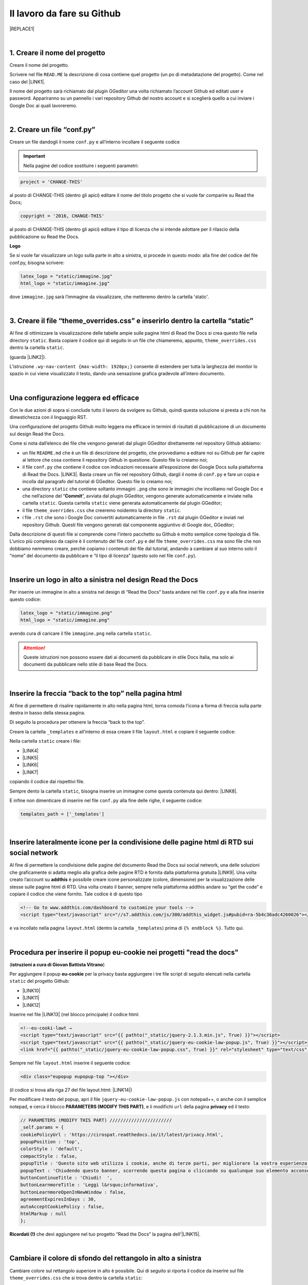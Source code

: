 
.. _h4a6529483549719b66336a3470283f:

Il lavoro da fare su Github
***************************


|REPLACE1|

|

.. _h27d37777d6f59f417f254b4fa3a:

1. Creare il nome del progetto
==============================

Creare il nome del progetto.

Scrivere nel file ``READ.ME`` la descrizione di cosa contiene quel progetto (un po di metadatazione del progetto). Come nel caso del \ |LINK1|\ .

Il nome del progetto sarà richiamato dal plugin GGeditor una volta richiamato l’account Github ed editati user e password. Appariranno su un pannello i vari repository Github del nostro account e si sceglierà quello a cui inviare i Google Doc ai quali lavoreremo. 

|

.. _h777c557c582d38262c7972186a6c3026:

2. Creare un file “conf.py”
===========================

Creare un file dandogli il nome ``conf.py`` e all’interno incollare il seguente codice

.. code-block:: python
    :linenos:

    # -*- coding: utf-8 -*-
    
    from __future__ import unicode_literals
    import sys, os
    
    on_rtd = os.environ.get('READTHEDOCS', None) == 'True'
    
    sys.path.append(os.path.abspath(os.pardir))
    
    __version__ = '1.0'
    
    # -- General configuration -----------------------------------------------------
    
    source_suffix = '.rst'
    master_doc = 'index'
    project = 'CHANGE-THIS'
    copyright = '2016, CHANGE-THIS'
    
    # The name of the Pygments (syntax highlighting) style to use.
    pygments_style = 'sphinx'
    
    extlinks = {}
    
    # -- Options for HTML output ---------------------------------------------------
    
    html_theme = 'default'
    
    html_static_path = ['static']
    
    def setup(app):
        # overrides for wide tables in RTD theme
        app.add_stylesheet('theme_overrides.css') # path relative to static
    
    """
      You might want to uncomment the “latex_documents = []” if you use CKJ characters in your document.
      Because the pdflatex raises exception when generate Latex documents with CKJ characters.
    """
    #latex_documents = []
    
    # inserire un logo in alto a sinistra (mettendo l’immagine nella cartella “static”)
    latex_logo = "static/immagine.jpg"
    html_logo = "static/immagine.jpg"


..  Important:: 

    Nella pagine del codice sostituire i seguenti parametri:


.. code:: 

    project = 'CHANGE-THIS'

al posto di CHANGE-THIS (dentro gli apici) editare il nome del titolo progetto che si vuole far comparire su Read the Docs;

.. code:: 

    copyright = '2016, CHANGE-THIS' 

al posto di CHANGE-THIS (dentro gli apici) editare il tipo di licenza che si intende adottare per il rilascio della pubblicazione su Read the Docs.

\ |STYLE0|\ 

Se si vuole far visualizzare un logo sulla parte in alto a sinistra, si procede in questo modo: alla fine del codice del file conf.py, bisogna scrivere: 

.. code:: 

    latex_logo = "static/immagine.jpg"
    html_logo = "static/immagine.jpg"

dove ``immagine.jpg`` sarà l’immagine da visualizzare, che metteremo dentro la cartella 'static'. 

|

.. _h657a453c413f207c58413846774e759:

3. Creare il file “theme_overrides.css” e inserirlo dentro la cartella “static”
===============================================================================

Al fine di ottimizzare la visualizzazione delle tabelle ampie sulle pagine html di Read the Docs si crea questo file nella directory ``static``. Basta copiare il codice qui di seguito in un file che chiameremo, appunto, ``theme_overrides.css`` dentro la cartella ``static``.

.. code-block:: python
    :linenos:

    .wy-table-responsive table td, .wy-table-responsive table th {
       white-space: inherit;
    }
    
    .wy-table-responsive table th {
       background-color: #f0f0f0;
    }
    
    .line-block, .docutils.footnote {
        line-height: 24px;
    }
    
    .admonition {
        margin-bottom: 20px;
        line-height:24px;
    }
    
    .admonition > *:not(:first-child){
        /* draw a boder around a admonition */
        border-left: solid 1px #b59e9e;
        border-right: solid 1px #b59e9e;
        padding: 12px;
        margin: -12px -12px -12px -12px;
        margin-bottom: -12px !important;
    }
    .admonition > .last, .admonition- > .last{
        /* draw a boder around a admonition */
        border-bottom: solid 1px #b59e9e !important;
    }
    
    /* adatta il nav-content a fullhd e si elimina lo spazio vuoto piccolo a destra */
    .wy-nav-content {max-width: 1920px;} 
    
    

(guarda \ |LINK2|\ ).

L’istruzione  ``.wy-nav-content {max-width: 1920px;}`` consente di estendere per tutta la larghezza del monitor lo spazio in cui viene visualizzato il testo, dando una sensazione grafica gradevole all’intero documento.

|

.. _h1485f695e393f6b591579642211623:

Una configurazione leggera ed efficace 
=======================================

Con le due azioni di sopra si conclude tutto il lavoro da svolgere su Github, quindi questa soluzione si presta a chi non ha dimestichezza con il linguaggio RST. 

Una configurazione del progetto Github molto leggera ma efficace in termini di risultati di pubblicazione di un documento sul design Read the Docs.

\ |IMG1|\ 

Come si nota dall’elenco dei file che vengono generati dal plugin GGeditor direttamente nel repository Github abbiamo:

* un file ``README.md`` che è un file di descrizione del progetto, che provvediamo a editare noi su Github per far capire al lettore che cosa contiene il repository Github in questione. Questo file lo creiamo noi;

* il file ``conf.py`` che contiene il codice con indicazioni necessarie all’esposizione dei Google Docs sulla piattaforma di Read the Docs. \ |LINK3|\ . Basta creare un file nel repository Github, dargli il nome di ``conf.py`` e fare un copia  e incolla dal paragrafo del tutorial di GGeditor. Questo file lo creiamo noi;

* una directory ``static`` che contiene soltanto immagini ``.png`` che sono le immagini che incolliamo nel Google Doc e che nell’azione del “\ |STYLE1|\ ”, avviata dal plugin GGeditor, vengono generate automaticamente e inviate nella cartella ``static``. Questa cartella ``static`` viene generata automaticamente dal plugin GGeditor;

* il file ``theme_overrides.css`` che creeremo noidentro la directory ``static``.

* i file ``.rst`` che sono i Google Doc convertiti automaticamente in file ``.rst`` dal plugin GGeditor e inviati nel repository Github. Questi file vengono generati dal componente aggiuntivo di Google doc, GGeditor;

Dalla descrizione di questi file si comprende come l’intero pacchetto su Github è molto semplice come tipologia di file. L’unico più complesso da capire è il contenuto del file ``conf.py`` e del file ``theme_overrides.css`` ma sono file che non dobbiamo nemmeno creare, perchè copiamo i contenuti dei file dal tutorial, andando a cambiare al suo interno solo il “nome” del documento da pubblicare e “il tipo di licenza” (questo solo nel file ``conf.py``).

|

.. _h15816766a462d462c4a264e604e1360:

Inserire un logo in alto a sinistra nel design Read the Docs 
=============================================================

Per inserire un immagine in alto a sinistra nel design di “Read the Docs” basta andare nel file ``conf.py`` e alla fine inserire questo codice:

.. code:: 

    latex_logo = "static/immagine.png"
    html_logo = "static/immagine.png"

avendo cura di caricare il file ``immagine.png`` nella cartella ``static``.

..  Attention:: 

    Queste istruzioni non possono essere dati ai documenti da pubblicare in stile Docs Italia, ma solo ai documenti da pubblicare nello stile di base Read the Docs.

|

.. _h76707323ea2c4a39744e2f14a2a48:

Inserire la freccia “back to the top” nella pagina html
=======================================================

\ |IMG2|\ 

Al fine di permettere di risalire rapidamente in alto nella pagina html, torna comoda l’icona a forma di freccia sulla parte destra in basso della stessa pagina. 

Di seguito la procedura per ottenere la freccia “back to the top”.

Creare la cartella ``_templates`` e all’interno di essa creare il file ``layout.html`` e copiare il seguente codice:

.. code-block:: python
    :linenos:

    <link href="{{ pathto("_static/theme_overrides.css", True) }}" rel="stylesheet" type="text/css" />
    
    <!-- css back top -->
    <!--<link href="../_static/jquerysctipttop.css" rel="stylesheet" type="text/css" />-->
    <link href="{{ pathto("_static/jquerysctipttop.css", True) }}" rel="stylesheet" type="text/css" />
    <!--<link href="../_static/backTop.css" rel="stylesheet" type="text/css" />-->
    <link href="{{ pathto("_static/backTop.css", True) }}" rel="stylesheet" type="text/css" />
    <!-- Script -->
    <!--<script type="text/javascript" src="../_static/jquery.min.js"></script> -->
    <script type="text/javascript" src="{{ pathto("_static/jquery.min.js", True) }}"></script> 
     {% endblock %}
    
    
    {% block footer %}
          {{ super() }}
    	   <!-- script Back To Top  -->
          <div class="footerc">
              <a id='backTop'>Back To Top</a>
     <!-- script toptoback automatico mobile/desktop -->  
     <!-- <script type="text/javascript" src="../_static/jquery.backTop.min.js"></script> -->
    <script type="text/javascript" src="{{ pathto("_static/jquery.backTop.min.js", True) }}"></script>
    <script>
                $(document).ready( function() {
                    $('#backTop').backTop({
                        'position' : 400,
                        'speed' : 300,
                        'color' : 'green',
    
    					                });
                });
            </script>
          </div>
    
    {% endblock %}
    

Nella cartella ``static`` creare i file:

* \ |LINK4|\ 

* \ |LINK5|\ 

* \ |LINK6|\ 

* \ |LINK7|\ 

copiando il codice dai rispettivi file.

Sempre dento la cartella ``static``, bisogna inserire un immagine come questa contenuta qui dentro:  \ |LINK8|\ . 

E infine non dimenticare di inserire nel file ``conf.py`` alla fine delle righe, il seguente codice:


.. code:: 

    
    templates_path = ['_templates']

    

|

.. _h6631023425f4c283e54125761f485c:

Inserire lateralmente icone per la condivisione delle pagine html di RTD sui social network
===========================================================================================

Al fine di permettere la condivisione delle pagine del documento Read the Docs sui social network, una delle soluzioni che graficamente si adatta meglio alla grafica delle pagine RTD è fornita dalla piattaforma gratuita \ |LINK9|\ . Una volta creato l’account su \ |STYLE2|\  è possibile creare icone personalizzate (colore, dimensione) per la visualizzazione delle stesse sulle pagine html di RTD. Una volta creato il banner, sempre nella piattaforma addthis andare su “get the code” e copiare il codice che viene fornito. Tale codice è di questo tipo

.. code:: 

    <!-- Go to www.addthis.com/dashboard to customize your tools --> 
    <script type="text/javascript" src="//s7.addthis.com/js/300/addthis_widget.js#pubid=ra-5b4c36adc4260026"></script>

e va incollato nella pagina ``layout.html`` (dentro la cartella ``_templates``) prima di ``{% endblock %}``. Tutto qui.

|

.. _hf36522c2b7d1121795852485a2a644e:

Procedura per inserire il popup eu-cookie nei progetti  "read the docs"
=======================================================================

(\ |STYLE3|\ )

Per aggiungere il popup \ |STYLE4|\  per la privacy basta aggiungere i tre file script di seguito elencati nella cartella ``static`` del progetto Github:

* \ |LINK10|\ 

* \ |LINK11|\ 

* \ |LINK12|\ 

Inserire nel file \ |LINK13|\  (nel blocco principale) il codice html:


.. code:: 

    <!--eu-cooki-lawt →
    <script type="text/javascript" src="{{ pathto("_static/jquery-2.1.3.min.js", True) }}"></script>
    <script type="text/javascript" src="{{ pathto("_static/jquery-eu-cookie-law-popup.js", True) }}"></script>
    <link href="{{ pathto("_static/jquery-eu-cookie-law-popup.css", True) }}" rel="stylesheet" type="text/css" />

Sempre nel file ``layout.html`` inserire il seguente codice:

.. code:: 

    <div class="eupopup eupopup-top "></div>

(il codice si trova alla riga 27 del file layout.html: \ |LINK14|\ ) 

Per modificare il testo del popup, apri il file ``jquery-eu-cookie-law-popup.js`` con notepad++, o  anche con il semplice notepad, e cerca il blocco \ |STYLE5|\ , e li modifichi ``url`` della pagina \ |STYLE6|\  ed il testo:

.. code:: 

    // PARAMETERS (MODIFY THIS PART) ///////////////////////
    _self.params = {
    cookiePolicyUrl : 'https://cirospat.readthedocs.io/it/latest/privacy.html',
    popupPosition : 'top',
    colorStyle : 'default',
    compactStyle : false,
    popupTitle : 'Questo sito web utilizza i cookie, anche di terze parti, per migliorare la vostra esperienza di navigazione web.',
    popupText : 'Chiudendo questo banner, scorrendo questa pagina o cliccando su qualunque suo elemento acconsenti all&rsquo;uso dei cookie. Per maggiori informazioni o per negare il consenso a tutti o ad alcuni cookie, consulta l&rsquo;informativa.',
    buttonContinueTitle : 'Chiudi!  ',
    buttonLearnmoreTitle : 'Leggi l&rsquo;informativa',
    buttonLearnmoreOpenInNewWindow : false,
    agreementExpiresInDays : 30,
    autoAcceptCookiePolicy : false,
    htmlMarkup : null
    };

\ |STYLE7|\  che devi aggiungere nel tuo progetto “Read the Docs” la pagina dell'\ |LINK15|\ .

|

.. _h775782304944104a63b1778f5f7e:

Cambiare il colore di sfondo del rettangolo in alto a sinistra
==============================================================

Cambiare colore sul rettangolo superiore in alto è possibile. Qui di seguito si riporta il codice da inserire sul file ``theme_overrides.css`` che si trova dentro la cartella ``static``:

.. code:: 

    }
    
    .wy-side-nav-search {
        background-color: #7b90f9;
    }

il codice “#7b90f9“ usato in questo caso (il colore del rettangolo in alto a sinistra del tutorial che state leggendo) corrisponde alla tonalità cromatica verificabile a questo link: \ |LINK16|\ . Ovviamente cambiando codice numerico (con il #iniziale) è possibile generare altre tonalità da applicare al caso specifico.

..  Attention:: 

    Queste istruzioni non possono essere dati ai documenti da pubblicare in stile Docs Italia, ma solo ai documenti da pubblicare nello stile di base Read the Docs.

|

.. _h42f507fa1c6a29605c5a1a3a442f:

Cambiare il colore dei titoli dei capitoli, paragrafi, sottoparagrafi, ecc.
===========================================================================

Come prima, è anche possibile cambiare il colore dei titoli dei capitoli, paragrafi, sottoparagrafi, ecc. Sempre sul file ``theme_overrides.css`` si riporta il seguente codice:

.. code:: 

    }
    
    h1, h2, h3 {
        color: #176a90 !important;
    }

il codice “\ |LINK17|\ ” può essere cambiato con i codici di tantissimi altri colori disponibili.

..  Attention:: 

    Queste istruzioni non possono essere dati ai documenti da pubblicare in stile Docs Italia, ma solo ai documenti da pubblicare nello stile di base Read the Docs.

|

.. _h206b132a6447317f607c2b3751106c78:

Uno schema tipo di progetto Github che raccoglie tutte le funzioni illustrate in questa pagina del tutorial
===========================================================================================================


|REPLACE2|

A questa pagina di Github \ |LINK18|\  si trova uno “schema tipo” la cui restituzione come progetto Read the Docs è disponibile qui: \ |LINK19|\ . 

Il progetto Github può essere clonato per creare un altro progetto Github che abbia le stesse impostazioni e che sono visibili nel relativo \ |LINK20|\ .

Quindi la sua funzione è quella di facilitare l’editing del codice, non dovendo pensare a crearlo da zero, e dando la possibilità all’utente di cambiare le personalizzazioni (titolo progetto, testo, ecc).

|


|REPLACE3|


|REPLACE4|


.. bottom of content


.. |STYLE0| replace:: **Logo**

.. |STYLE1| replace:: **Commit**

.. |STYLE2| replace:: **addthis**

.. |STYLE3| replace:: **istruzioni a cura di Giovan Battista Vitrano**

.. |STYLE4| replace:: **eu-cookie**

.. |STYLE5| replace:: **PARAMETERS (MODIFY THIS PART)**

.. |STYLE6| replace:: **privacy**

.. |STYLE7| replace:: **Ricordati (!)**


.. |REPLACE1| raw:: html

    Con il metodo proposto in questo tutorial, il lavoro che c’è da fare sull’account di &nbsp;&nbsp;<button class="btn btn-pill btn-info"type="button"><strong>Github</strong></button>&nbsp;&nbsp; è il seguente.
.. |REPLACE2| raw:: html

    <img src="https://schema-tipo.readthedocs.io/it/latest/_static/logo.jpg" width="250"/>
    
    <p><span style="background-color: #6462d1; color: #ffffff; display: inline-block; padding: 3px 8px; border-radius: 10px;">Asino siciliano</span></p>
.. |REPLACE3| raw:: html

    <script id="dsq-count-scr" src="//guida-readthedocs.disqus.com/count.js" async></script>
    
    <div id="disqus_thread"></div>
    <script>
    
    /**
    *  RECOMMENDED CONFIGURATION VARIABLES: EDIT AND UNCOMMENT THE SECTION BELOW TO INSERT DYNAMIC VALUES FROM YOUR PLATFORM OR CMS.
    *  LEARN WHY DEFINING THESE VARIABLES IS IMPORTANT: https://disqus.com/admin/universalcode/#configuration-variables*/
    /*
    
    var disqus_config = function () {
    this.page.url = PAGE_URL;  // Replace PAGE_URL with your page's canonical URL variable
    this.page.identifier = PAGE_IDENTIFIER; // Replace PAGE_IDENTIFIER with your page's unique identifier variable
    };
    */
    (function() { // DON'T EDIT BELOW THIS LINE
    var d = document, s = d.createElement('script');
    s.src = 'https://guida-readthedocs.disqus.com/embed.js';
    s.setAttribute('data-timestamp', +new Date());
    (d.head || d.body).appendChild(s);
    })();
    </script>
    <noscript>Please enable JavaScript to view the <a href="https://disqus.com/?ref_noscript">comments powered by Disqus.</a></noscript>
.. |REPLACE4| raw:: html

    <a href="https://twitter.com/cirospat?ref_src=twsrc%5Etfw" class="twitter-follow-button" data-show-count="false">Follow @cirospat</a><script async src="https://platform.twitter.com/widgets.js" charset="utf-8"></script>

.. |LINK1| raw:: html

    <a href="https://github.com/cirospat/googledocs-to-readthedocs/blob/master/README.md" target="_blank">file READ.ME di questo tutorial</a>

.. |LINK2| raw:: html

    <a href="http://ggeditor.readthedocs.io/en/latest/how2Readthedocs.html#step-4-theme-overrides-css" target="_blank">qui</a>

.. |LINK3| raw:: html

    <a href="http://ggeditor.readthedocs.io/en/latest/how2Readthedocs.html#step-3-conf-py" target="_blank">Il codice del file “conf.py” viene fornito nel tutorial di GGeditor</a>

.. |LINK4| raw:: html

    <a href="https://github.com/cirospat/newproject/blob/master/docs/static/jquerysctipttop.css" target="_blank">jquerysctipttop.css</a>

.. |LINK5| raw:: html

    <a href="https://github.com/cirospat/newproject/blob/master/docs/static/backTop.css" target="_blank">backTop.css</a>

.. |LINK6| raw:: html

    <a href="https://github.com/cirospat/newproject/blob/master/docs/static/jquery.min.js" target="_blank">jquery.min.js</a>

.. |LINK7| raw:: html

    <a href="https://github.com/cirospat/newproject/blob/master/docs/static/jquery.backTop.min.js" target="_blank">jquery.backTop.min.js</a>

.. |LINK8| raw:: html

    <a href="https://github.com/cirospat/newproject/blob/master/docs/static/hfctop.png" target="_blank">https://github.com/cirospat/newproject/blob/master/docs/static/hfctop.png</a>

.. |LINK9| raw:: html

    <a href="https://www.addthis.com" target="_blank">https://www.addthis.com</a>

.. |LINK10| raw:: html

    <a href="https://github.com/cirospat/newproject/blob/master/docs/static/jquery-2.1.3.min.js" target="_blank">jquery-2.1.3.min.js</a>

.. |LINK11| raw:: html

    <a href="https://github.com/cirospat/newproject/blob/master/docs/static/jquery-eu-cookie-law-popup.js" target="_blank">jquery-eu-cookie-law-popup.js</a>

.. |LINK12| raw:: html

    <a href="https://github.com/cirospat/newproject/blob/master/docs/static/jquery-eu-cookie-law-popup.css" target="_blank">jquery-eu-cookie-law-popup.css</a>

.. |LINK13| raw:: html

    <a href="https://github.com/cirospat/newproject/blob/master/docs/_templates/layout.html" target="_blank">layout.html</a>

.. |LINK14| raw:: html

    <a href="https://github.com/cirospat/newproject/blob/master/docs/_templates/layout.html" target="_blank">https://github.com/cirospat/newproject/blob/master/docs/_templates/layout.html</a>

.. |LINK15| raw:: html

    <a href="https://cirospat.readthedocs.io/it/latest/privacy.html" target="_blank">informativa privacy</a>

.. |LINK16| raw:: html

    <a href="http://www.color-hex.com/color/7b90f9" target="_blank">http://www.color-hex.com/color/7b90f9</a>

.. |LINK17| raw:: html

    <a href="http://www.color-hex.com/color/176a90" target="_blank">#176a90</a>

.. |LINK18| raw:: html

    <a href="https://github.com/cirospat/rtd-schematipo" target="_blank">https://github.com/cirospat/rtd-schematipo</a>

.. |LINK19| raw:: html

    <a href="https://schema-tipo.readthedocs.io" target="_blank">https://schema-tipo.readthedocs.io</a>

.. |LINK20| raw:: html

    <a href="https://schema-tipo.readthedocs.io" target="_blank">progetto Read the Docs</a>


.. |IMG1| image:: static/lavoro-github_1.png
   :height: 322 px
   :width: 601 px

.. |IMG2| image:: static/lavoro-github_2.png
   :height: 49 px
   :width: 49 px
